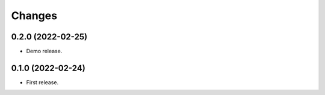 Changes
*******

0.2.0 (2022-02-25)
==================

* Demo release.

0.1.0 (2022-02-24)
==================

* First release.

